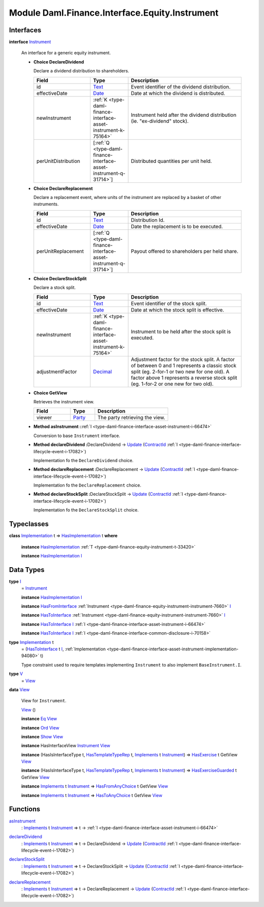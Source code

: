.. Copyright (c) 2022 Digital Asset (Switzerland) GmbH and/or its affiliates. All rights reserved.
.. SPDX-License-Identifier: Apache-2.0

.. _module-daml-finance-interface-equity-instrument-89032:

Module Daml.Finance.Interface.Equity.Instrument
===============================================

Interfaces
----------

.. _type-daml-finance-interface-equity-instrument-instrument-81959:

**interface** `Instrument <type-daml-finance-interface-equity-instrument-instrument-81959_>`_

  An interface for a generic equity instrument\.

  + **Choice DeclareDividend**

    Declare a dividend distribution to shareholders\.

    .. list-table::
       :widths: 15 10 30
       :header-rows: 1

       * - Field
         - Type
         - Description
       * - id
         - `Text <https://docs.daml.com/daml/stdlib/Prelude.html#type-ghc-types-text-51952>`_
         - Event identifier of the dividend distribution\.
       * - effectiveDate
         - `Date <https://docs.daml.com/daml/stdlib/Prelude.html#type-da-internal-lf-date-32253>`_
         - Date at which the dividend is distributed\.
       * - newInstrument
         - :ref:`K <type-daml-finance-interface-asset-instrument-k-75164>`
         - Instrument held after the dividend distribution (ie\. \"ex\-dividend\" stock)\.
       * - perUnitDistribution
         - \[:ref:`Q <type-daml-finance-interface-asset-instrument-q-31714>`\]
         - Distributed quantities per unit held\.

  + **Choice DeclareReplacement**

    Declare a replacement event, where units of the instrument are replaced by a basket of other instruments\.

    .. list-table::
       :widths: 15 10 30
       :header-rows: 1

       * - Field
         - Type
         - Description
       * - id
         - `Text <https://docs.daml.com/daml/stdlib/Prelude.html#type-ghc-types-text-51952>`_
         - Distribution Id\.
       * - effectiveDate
         - `Date <https://docs.daml.com/daml/stdlib/Prelude.html#type-da-internal-lf-date-32253>`_
         - Date the replacement is to be executed\.
       * - perUnitReplacement
         - \[:ref:`Q <type-daml-finance-interface-asset-instrument-q-31714>`\]
         - Payout offered to shareholders per held share\.

  + **Choice DeclareStockSplit**

    Declare a stock split\.

    .. list-table::
       :widths: 15 10 30
       :header-rows: 1

       * - Field
         - Type
         - Description
       * - id
         - `Text <https://docs.daml.com/daml/stdlib/Prelude.html#type-ghc-types-text-51952>`_
         - Event identifier of the stock split\.
       * - effectiveDate
         - `Date <https://docs.daml.com/daml/stdlib/Prelude.html#type-da-internal-lf-date-32253>`_
         - Date at which the stock split is effective\.
       * - newInstrument
         - :ref:`K <type-daml-finance-interface-asset-instrument-k-75164>`
         - Instrument to be held after the stock split is executed\.
       * - adjustmentFactor
         - `Decimal <https://docs.daml.com/daml/stdlib/Prelude.html#type-ghc-types-decimal-18135>`_
         - Adjustment factor for the stock split\. A factor of between 0 and 1 represents a classic stock split (eg\. 2\-for\-1 or two new for one old)\. A factor above 1 represents a reverse stock split (eg\. 1\-for\-2 or one new for two old)\.

  + **Choice GetView**

    Retrieves the instrument view\.

    .. list-table::
       :widths: 15 10 30
       :header-rows: 1

       * - Field
         - Type
         - Description
       * - viewer
         - `Party <https://docs.daml.com/daml/stdlib/Prelude.html#type-da-internal-lf-party-57932>`_
         - The party retrieving the view\.

  + **Method asInstrument \:**\ :ref:`I <type-daml-finance-interface-asset-instrument-i-66474>`

    Conversion to base ``Instrument`` interface\.

  + **Method declareDividend \:**\ DeclareDividend \-\> `Update <https://docs.daml.com/daml/stdlib/Prelude.html#type-da-internal-lf-update-68072>`_ (`ContractId <https://docs.daml.com/daml/stdlib/Prelude.html#type-da-internal-lf-contractid-95282>`_ :ref:`I <type-daml-finance-interface-lifecycle-event-i-17082>`)

    Implementation fo the ``DeclareDividend`` choice\.

  + **Method declareReplacement \:**\ DeclareReplacement \-\> `Update <https://docs.daml.com/daml/stdlib/Prelude.html#type-da-internal-lf-update-68072>`_ (`ContractId <https://docs.daml.com/daml/stdlib/Prelude.html#type-da-internal-lf-contractid-95282>`_ :ref:`I <type-daml-finance-interface-lifecycle-event-i-17082>`)

    Implementation fo the ``DeclareReplacement`` choice\.

  + **Method declareStockSplit \:**\ DeclareStockSplit \-\> `Update <https://docs.daml.com/daml/stdlib/Prelude.html#type-da-internal-lf-update-68072>`_ (`ContractId <https://docs.daml.com/daml/stdlib/Prelude.html#type-da-internal-lf-contractid-95282>`_ :ref:`I <type-daml-finance-interface-lifecycle-event-i-17082>`)

    Implementation fo the ``DeclareStockSplit`` choice\.

Typeclasses
-----------

.. _class-daml-finance-interface-equity-instrument-hasimplementation-6684:

**class** `Implementation <type-daml-finance-interface-equity-instrument-implementation-58678_>`_ t \=\> `HasImplementation <class-daml-finance-interface-equity-instrument-hasimplementation-6684_>`_ t **where**

  **instance** `HasImplementation <class-daml-finance-interface-equity-instrument-hasimplementation-6684_>`_ :ref:`T <type-daml-finance-equity-instrument-t-33420>`

  **instance** `HasImplementation <class-daml-finance-interface-equity-instrument-hasimplementation-6684_>`_ `I <type-daml-finance-interface-equity-instrument-i-54484_>`_

Data Types
----------

.. _type-daml-finance-interface-equity-instrument-i-54484:

**type** `I <type-daml-finance-interface-equity-instrument-i-54484_>`_
  \= `Instrument <type-daml-finance-interface-equity-instrument-instrument-81959_>`_

  **instance** `HasImplementation <class-daml-finance-interface-equity-instrument-hasimplementation-6684_>`_ `I <type-daml-finance-interface-equity-instrument-i-54484_>`_

  **instance** `HasFromInterface <https://docs.daml.com/daml/stdlib/Prelude.html#class-da-internal-interface-hasfrominterface-43863>`_ :ref:`Instrument <type-daml-finance-equity-instrument-instrument-7660>` `I <type-daml-finance-interface-equity-instrument-i-54484_>`_

  **instance** `HasToInterface <https://docs.daml.com/daml/stdlib/Prelude.html#class-da-internal-interface-hastointerface-68104>`_ :ref:`Instrument <type-daml-finance-equity-instrument-instrument-7660>` `I <type-daml-finance-interface-equity-instrument-i-54484_>`_

  **instance** `HasToInterface <https://docs.daml.com/daml/stdlib/Prelude.html#class-da-internal-interface-hastointerface-68104>`_ `I <type-daml-finance-interface-equity-instrument-i-54484_>`_ :ref:`I <type-daml-finance-interface-asset-instrument-i-66474>`

  **instance** `HasToInterface <https://docs.daml.com/daml/stdlib/Prelude.html#class-da-internal-interface-hastointerface-68104>`_ `I <type-daml-finance-interface-equity-instrument-i-54484_>`_ :ref:`I <type-daml-finance-interface-common-disclosure-i-70158>`

.. _type-daml-finance-interface-equity-instrument-implementation-58678:

**type** `Implementation <type-daml-finance-interface-equity-instrument-implementation-58678_>`_ t
  \= (`HasToInterface <https://docs.daml.com/daml/stdlib/Prelude.html#class-da-internal-interface-hastointerface-68104>`_ t `I <type-daml-finance-interface-equity-instrument-i-54484_>`_, :ref:`Implementation <type-daml-finance-interface-asset-instrument-implementation-94080>` t)

  Type constraint used to require templates implementing ``Instrument`` to also implement ``BaseInstrument.I``\.

.. _type-daml-finance-interface-equity-instrument-v-65251:

**type** `V <type-daml-finance-interface-equity-instrument-v-65251_>`_
  \= `View <type-daml-finance-interface-equity-instrument-view-2217_>`_

.. _type-daml-finance-interface-equity-instrument-view-2217:

**data** `View <type-daml-finance-interface-equity-instrument-view-2217_>`_

  View for ``Instrument``\.

  .. _constr-daml-finance-interface-equity-instrument-view-85550:

  `View <constr-daml-finance-interface-equity-instrument-view-85550_>`_ ()


  **instance** `Eq <https://docs.daml.com/daml/stdlib/Prelude.html#class-ghc-classes-eq-22713>`_ `View <type-daml-finance-interface-equity-instrument-view-2217_>`_

  **instance** `Ord <https://docs.daml.com/daml/stdlib/Prelude.html#class-ghc-classes-ord-6395>`_ `View <type-daml-finance-interface-equity-instrument-view-2217_>`_

  **instance** `Show <https://docs.daml.com/daml/stdlib/Prelude.html#class-ghc-show-show-65360>`_ `View <type-daml-finance-interface-equity-instrument-view-2217_>`_

  **instance** HasInterfaceView `Instrument <type-daml-finance-interface-equity-instrument-instrument-81959_>`_ `View <type-daml-finance-interface-equity-instrument-view-2217_>`_

  **instance** (HasIsInterfaceType t, `HasTemplateTypeRep <https://docs.daml.com/daml/stdlib/Prelude.html#class-da-internal-template-functions-hastemplatetyperep-24134>`_ t, `Implements <https://docs.daml.com/daml/stdlib/Prelude.html#type-da-internal-interface-implements-92077>`_ t `Instrument <type-daml-finance-interface-equity-instrument-instrument-81959_>`_) \=\> `HasExercise <https://docs.daml.com/daml/stdlib/Prelude.html#class-da-internal-template-functions-hasexercise-70422>`_ t GetView `View <type-daml-finance-interface-equity-instrument-view-2217_>`_

  **instance** (HasIsInterfaceType t, `HasTemplateTypeRep <https://docs.daml.com/daml/stdlib/Prelude.html#class-da-internal-template-functions-hastemplatetyperep-24134>`_ t, `Implements <https://docs.daml.com/daml/stdlib/Prelude.html#type-da-internal-interface-implements-92077>`_ t `Instrument <type-daml-finance-interface-equity-instrument-instrument-81959_>`_) \=\> `HasExerciseGuarded <https://docs.daml.com/daml/stdlib/Prelude.html#class-da-internal-template-functions-hasexerciseguarded-97843>`_ t GetView `View <type-daml-finance-interface-equity-instrument-view-2217_>`_

  **instance** `Implements <https://docs.daml.com/daml/stdlib/Prelude.html#type-da-internal-interface-implements-92077>`_ t `Instrument <type-daml-finance-interface-equity-instrument-instrument-81959_>`_ \=\> `HasFromAnyChoice <https://docs.daml.com/daml/stdlib/Prelude.html#class-da-internal-template-functions-hasfromanychoice-81184>`_ t GetView `View <type-daml-finance-interface-equity-instrument-view-2217_>`_

  **instance** `Implements <https://docs.daml.com/daml/stdlib/Prelude.html#type-da-internal-interface-implements-92077>`_ t `Instrument <type-daml-finance-interface-equity-instrument-instrument-81959_>`_ \=\> `HasToAnyChoice <https://docs.daml.com/daml/stdlib/Prelude.html#class-da-internal-template-functions-hastoanychoice-82571>`_ t GetView `View <type-daml-finance-interface-equity-instrument-view-2217_>`_

Functions
---------

.. _function-daml-finance-interface-equity-instrument-asinstrument-42337:

`asInstrument <function-daml-finance-interface-equity-instrument-asinstrument-42337_>`_
  \: `Implements <https://docs.daml.com/daml/stdlib/Prelude.html#type-da-internal-interface-implements-92077>`_ t `Instrument <type-daml-finance-interface-equity-instrument-instrument-81959_>`_ \=\> t \-\> :ref:`I <type-daml-finance-interface-asset-instrument-i-66474>`

.. _function-daml-finance-interface-equity-instrument-declaredividend-32016:

`declareDividend <function-daml-finance-interface-equity-instrument-declaredividend-32016_>`_
  \: `Implements <https://docs.daml.com/daml/stdlib/Prelude.html#type-da-internal-interface-implements-92077>`_ t `Instrument <type-daml-finance-interface-equity-instrument-instrument-81959_>`_ \=\> t \-\> DeclareDividend \-\> `Update <https://docs.daml.com/daml/stdlib/Prelude.html#type-da-internal-lf-update-68072>`_ (`ContractId <https://docs.daml.com/daml/stdlib/Prelude.html#type-da-internal-lf-contractid-95282>`_ :ref:`I <type-daml-finance-interface-lifecycle-event-i-17082>`)

.. _function-daml-finance-interface-equity-instrument-declarestocksplit-88777:

`declareStockSplit <function-daml-finance-interface-equity-instrument-declarestocksplit-88777_>`_
  \: `Implements <https://docs.daml.com/daml/stdlib/Prelude.html#type-da-internal-interface-implements-92077>`_ t `Instrument <type-daml-finance-interface-equity-instrument-instrument-81959_>`_ \=\> t \-\> DeclareStockSplit \-\> `Update <https://docs.daml.com/daml/stdlib/Prelude.html#type-da-internal-lf-update-68072>`_ (`ContractId <https://docs.daml.com/daml/stdlib/Prelude.html#type-da-internal-lf-contractid-95282>`_ :ref:`I <type-daml-finance-interface-lifecycle-event-i-17082>`)

.. _function-daml-finance-interface-equity-instrument-declarereplacement-72030:

`declareReplacement <function-daml-finance-interface-equity-instrument-declarereplacement-72030_>`_
  \: `Implements <https://docs.daml.com/daml/stdlib/Prelude.html#type-da-internal-interface-implements-92077>`_ t `Instrument <type-daml-finance-interface-equity-instrument-instrument-81959_>`_ \=\> t \-\> DeclareReplacement \-\> `Update <https://docs.daml.com/daml/stdlib/Prelude.html#type-da-internal-lf-update-68072>`_ (`ContractId <https://docs.daml.com/daml/stdlib/Prelude.html#type-da-internal-lf-contractid-95282>`_ :ref:`I <type-daml-finance-interface-lifecycle-event-i-17082>`)
